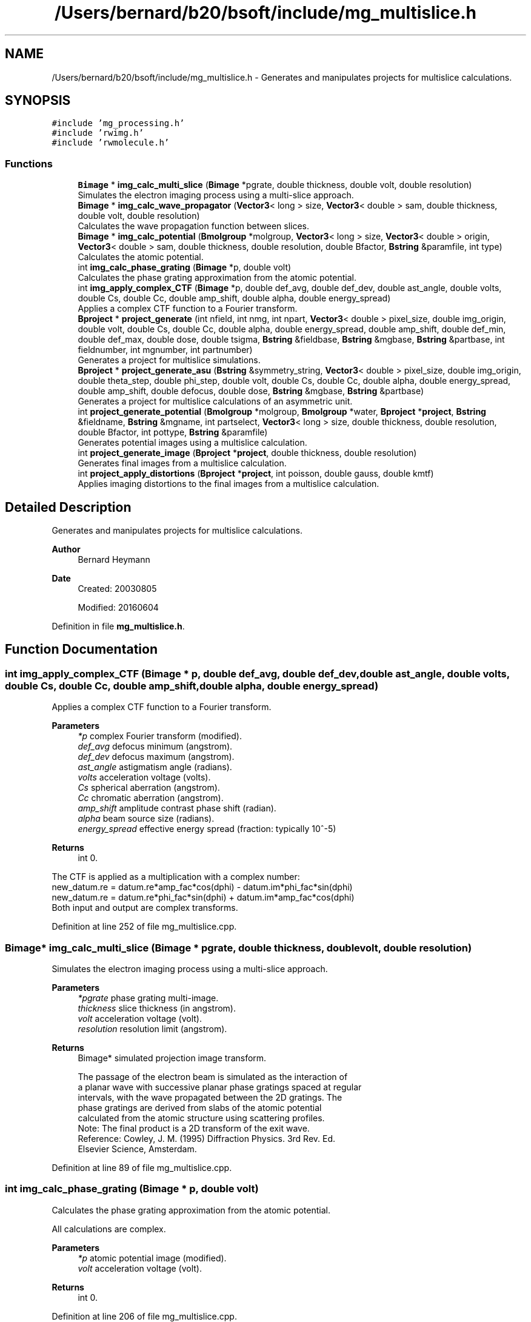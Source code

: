 .TH "/Users/bernard/b20/bsoft/include/mg_multislice.h" 3 "Wed Sep 1 2021" "Version 2.1.0" "Bsoft" \" -*- nroff -*-
.ad l
.nh
.SH NAME
/Users/bernard/b20/bsoft/include/mg_multislice.h \- Generates and manipulates projects for multislice calculations\&.  

.SH SYNOPSIS
.br
.PP
\fC#include 'mg_processing\&.h'\fP
.br
\fC#include 'rwimg\&.h'\fP
.br
\fC#include 'rwmolecule\&.h'\fP
.br

.SS "Functions"

.in +1c
.ti -1c
.RI "\fBBimage\fP * \fBimg_calc_multi_slice\fP (\fBBimage\fP *pgrate, double thickness, double volt, double resolution)"
.br
.RI "Simulates the electron imaging process using a multi-slice approach\&. "
.ti -1c
.RI "\fBBimage\fP * \fBimg_calc_wave_propagator\fP (\fBVector3\fP< long > size, \fBVector3\fP< double > sam, double thickness, double volt, double resolution)"
.br
.RI "Calculates the wave propagation function between slices\&. "
.ti -1c
.RI "\fBBimage\fP * \fBimg_calc_potential\fP (\fBBmolgroup\fP *molgroup, \fBVector3\fP< long > size, \fBVector3\fP< double > origin, \fBVector3\fP< double > sam, double thickness, double resolution, double Bfactor, \fBBstring\fP &paramfile, int type)"
.br
.RI "Calculates the atomic potential\&. "
.ti -1c
.RI "int \fBimg_calc_phase_grating\fP (\fBBimage\fP *p, double volt)"
.br
.RI "Calculates the phase grating approximation from the atomic potential\&. "
.ti -1c
.RI "int \fBimg_apply_complex_CTF\fP (\fBBimage\fP *p, double def_avg, double def_dev, double ast_angle, double volts, double Cs, double Cc, double amp_shift, double alpha, double energy_spread)"
.br
.RI "Applies a complex CTF function to a Fourier transform\&. "
.ti -1c
.RI "\fBBproject\fP * \fBproject_generate\fP (int nfield, int nmg, int npart, \fBVector3\fP< double > pixel_size, double img_origin, double volt, double Cs, double Cc, double alpha, double energy_spread, double amp_shift, double def_min, double def_max, double dose, double tsigma, \fBBstring\fP &fieldbase, \fBBstring\fP &mgbase, \fBBstring\fP &partbase, int fieldnumber, int mgnumber, int partnumber)"
.br
.RI "Generates a project for multislice simulations\&. "
.ti -1c
.RI "\fBBproject\fP * \fBproject_generate_asu\fP (\fBBstring\fP &symmetry_string, \fBVector3\fP< double > pixel_size, double img_origin, double theta_step, double phi_step, double volt, double Cs, double Cc, double alpha, double energy_spread, double amp_shift, double defocus, double dose, \fBBstring\fP &mgbase, \fBBstring\fP &partbase)"
.br
.RI "Generates a project for multislice calculations of an asymmetric unit\&. "
.ti -1c
.RI "int \fBproject_generate_potential\fP (\fBBmolgroup\fP *molgroup, \fBBmolgroup\fP *water, \fBBproject\fP *\fBproject\fP, \fBBstring\fP &fieldname, \fBBstring\fP &mgname, int partselect, \fBVector3\fP< long > size, double thickness, double resolution, double Bfactor, int pottype, \fBBstring\fP &paramfile)"
.br
.RI "Generates potential images using a multislice calculation\&. "
.ti -1c
.RI "int \fBproject_generate_image\fP (\fBBproject\fP *\fBproject\fP, double thickness, double resolution)"
.br
.RI "Generates final images from a multislice calculation\&. "
.ti -1c
.RI "int \fBproject_apply_distortions\fP (\fBBproject\fP *\fBproject\fP, int poisson, double gauss, double kmtf)"
.br
.RI "Applies imaging distortions to the final images from a multislice calculation\&. "
.in -1c
.SH "Detailed Description"
.PP 
Generates and manipulates projects for multislice calculations\&. 


.PP
\fBAuthor\fP
.RS 4
Bernard Heymann 
.RE
.PP
\fBDate\fP
.RS 4
Created: 20030805 
.PP
Modified: 20160604 
.RE
.PP

.PP
Definition in file \fBmg_multislice\&.h\fP\&.
.SH "Function Documentation"
.PP 
.SS "int img_apply_complex_CTF (\fBBimage\fP * p, double def_avg, double def_dev, double ast_angle, double volts, double Cs, double Cc, double amp_shift, double alpha, double energy_spread)"

.PP
Applies a complex CTF function to a Fourier transform\&. 
.PP
\fBParameters\fP
.RS 4
\fI*p\fP complex Fourier transform (modified)\&. 
.br
\fIdef_avg\fP defocus minimum (angstrom)\&. 
.br
\fIdef_dev\fP defocus maximum (angstrom)\&. 
.br
\fIast_angle\fP astigmatism angle (radians)\&. 
.br
\fIvolts\fP acceleration voltage (volts)\&. 
.br
\fICs\fP spherical aberration (angstrom)\&. 
.br
\fICc\fP chromatic aberration (angstrom)\&. 
.br
\fIamp_shift\fP amplitude contrast phase shift (radian)\&. 
.br
\fIalpha\fP beam source size (radians)\&. 
.br
\fIenergy_spread\fP effective energy spread (fraction: typically 10^-5) 
.RE
.PP
\fBReturns\fP
.RS 4
int 0\&.
.RE
.PP
.PP
.nf
The CTF is applied as a multiplication with a complex number:
    new_datum.re = datum.re*amp_fac*cos(dphi) - datum.im*phi_fac*sin(dphi)
    new_datum.re = datum.re*phi_fac*sin(dphi) + datum.im*amp_fac*cos(dphi)
Both input and output are complex transforms.
.fi
.PP
 
.PP
Definition at line 252 of file mg_multislice\&.cpp\&.
.SS "\fBBimage\fP* img_calc_multi_slice (\fBBimage\fP * pgrate, double thickness, double volt, double resolution)"

.PP
Simulates the electron imaging process using a multi-slice approach\&. 
.PP
\fBParameters\fP
.RS 4
\fI*pgrate\fP phase grating multi-image\&. 
.br
\fIthickness\fP slice thickness (in angstrom)\&. 
.br
\fIvolt\fP acceleration voltage (volt)\&. 
.br
\fIresolution\fP resolution limit (angstrom)\&. 
.RE
.PP
\fBReturns\fP
.RS 4
Bimage* simulated projection image transform\&. 
.PP
.nf
The passage of the electron beam is simulated as the interaction of
a planar wave with successive planar phase gratings spaced at regular 
intervals, with the wave propagated between the 2D gratings. The
phase gratings are derived from slabs of the atomic potential 
calculated from the atomic structure using scattering profiles.
Note: The final product is a 2D transform of the exit wave.
Reference: Cowley, J. M. (1995) Diffraction Physics. 3rd Rev. Ed. 
    Elsevier Science, Amsterdam.

.fi
.PP
 
.RE
.PP

.PP
Definition at line 89 of file mg_multislice\&.cpp\&.
.SS "int img_calc_phase_grating (\fBBimage\fP * p, double volt)"

.PP
Calculates the phase grating approximation from the atomic potential\&. 
.PP
.nf
All calculations are complex.

.fi
.PP
 
.PP
\fBParameters\fP
.RS 4
\fI*p\fP atomic potential image (modified)\&. 
.br
\fIvolt\fP acceleration voltage (volt)\&. 
.RE
.PP
\fBReturns\fP
.RS 4
int 0\&. 
.RE
.PP

.PP
Definition at line 206 of file mg_multislice\&.cpp\&.
.SS "\fBBimage\fP* img_calc_potential (\fBBmolgroup\fP * molgroup, \fBVector3\fP< long > size, \fBVector3\fP< double > origin, \fBVector3\fP< double > sam, double thickness, double resolution, double Bfactor, \fBBstring\fP & paramfile, int type)"

.PP
Calculates the atomic potential\&. 
.PP
\fBParameters\fP
.RS 4
\fI*molgroup\fP set of molecules\&. 
.br
\fIsize\fP size of projection image (z = 1)\&. 
.br
\fIorigin\fP origin in x and y\&. 
.br
\fIsam\fP voxel size\&. 
.br
\fIthickness\fP slice thickness (in angstrom)\&. 
.br
\fIresolution\fP resolution limit (angstrom)\&. 
.br
\fIBfactor\fP overall temperature factor\&. 
.br
\fI&paramfile\fP parameter file for atomic scattering coefficients\&. 
.br
\fItype\fP type of potential calculation: 0=reciprocal space, 1=real space, 2=gaussian 
.RE
.PP
\fBReturns\fP
.RS 4
Bimage* complex potential image\&. 
.RE
.PP

.PP
Definition at line 139 of file mg_multislice\&.cpp\&.
.SS "\fBBimage\fP* img_calc_wave_propagator (\fBVector3\fP< long > size, \fBVector3\fP< double > sam, double thickness, double volt, double resolution)"

.PP
Calculates the wave propagation function between slices\&. 
.PP
\fBParameters\fP
.RS 4
\fIsize\fP size of projection image (z = 1)\&. 
.br
\fIsam\fP pixel size in x and y, slice thickness in z\&. 
.br
\fIthickness\fP slice thickness (in angstrom)\&. 
.br
\fIvolt\fP acceleration voltage (volt)\&. 
.br
\fIresolution\fP resolution limit (angstrom)\&. 
.RE
.PP
\fBReturns\fP
.RS 4
Bimage* wave propagation function image\&. 
.RE
.PP

.PP
Definition at line 32 of file mg_multislice\&.cpp\&.
.SS "int project_apply_distortions (\fBBproject\fP * project, int poisson, double gauss, double kmtf)"

.PP
Applies imaging distortions to the final images from a multislice calculation\&. 
.PP
\fBParameters\fP
.RS 4
\fI*project\fP project structure with parameters\&. 
.br
\fIpoisson\fP flag to add Poisson noise\&. 
.br
\fIgauss\fP width of gaussian noise to add (0=no noise)\&. 
.br
\fIkmtf\fP mass transfer decay constant (0=no decay)\&. 
.RE
.PP
\fBReturns\fP
.RS 4
int 0\&. 
.RE
.PP

.PP
Definition at line 675 of file mg_multislice\&.cpp\&.
.SS "\fBBproject\fP* project_generate (int nfield, int nmg, int npart, \fBVector3\fP< double > pixel_size, double img_origin, double volt, double Cs, double Cc, double alpha, double energy_spread, double amp_shift, double def_min, double def_max, double dose, double tsigma, \fBBstring\fP & fieldbase, \fBBstring\fP & mgbase, \fBBstring\fP & partbase, int fieldnumber, int mgnumber, int partnumber)"

.PP
Generates a project for multislice simulations\&. 
.PP
\fBParameters\fP
.RS 4
\fInfield\fP number of fields-of-view\&. 
.br
\fInmg\fP number of micrographs per field-of-view\&. 
.br
\fInpart\fP number of particles per micrograph\&. 
.br
\fIpixel_size\fP micrograph pixel size\&. 
.br
\fIimg_origin\fP image origin within the simulation box\&. 
.br
\fIvolt\fP acceleration voltage (volts)\&. 
.br
\fICs\fP spherical aberration coefficient (angstrom)\&. 
.br
\fICc\fP chromatic aberration coefficient (angstrom)\&. 
.br
\fIalpha\fP beam divergence angle (radians)\&. 
.br
\fIenergy_spread\fP energy spread (relative units)\&. 
.br
\fIamp_shift\fP amplitude contribution phase shift (radian)\&. 
.br
\fIdef_min\fP defocus minimum (angstrom)\&. 
.br
\fIdef_max\fP defocus maximum (angstrom)\&. 
.br
\fIdose\fP electron dose (e/angstrom^2)\&. 
.br
\fItsigma\fP translation standard deviation (pixels)\&. 
.br
\fI&fieldbase\fP field base name\&. 
.br
\fI&mgbase\fP micrograph base name\&. 
.br
\fI&partbase\fP particle image base name\&. 
.br
\fIfieldnumber\fP field-of-view number\&. 
.br
\fImgnumber\fP micrograph number\&. 
.br
\fIpartnumber\fP particle number\&. 
.RE
.PP
\fBReturns\fP
.RS 4
Bproject* project structure\&. 
.RE
.PP

.PP
Definition at line 344 of file mg_multislice\&.cpp\&.
.SS "\fBBproject\fP* project_generate_asu (\fBBstring\fP & symmetry_string, \fBVector3\fP< double > pixel_size, double img_origin, double theta_step, double phi_step, double volt, double Cs, double Cc, double alpha, double energy_spread, double amp_shift, double defocus, double dose, \fBBstring\fP & mgbase, \fBBstring\fP & partbase)"

.PP
Generates a project for multislice calculations of an asymmetric unit\&. 
.PP
\fBParameters\fP
.RS 4
\fI&symmetry_string\fP symmetry designation\&. 
.br
\fIpixel_size\fP micrograph pixel size\&. 
.br
\fIimg_origin\fP image origin within the simulation box\&. 
.br
\fItheta_step\fP step size in theta (radians)\&. 
.br
\fIphi_step\fP step size in phi (radians)\&. 
.br
\fIvolt\fP acceleration voltage (volts)\&. 
.br
\fICs\fP spherical aberration coefficient (angstrom)\&. 
.br
\fICc\fP chromatic aberration coefficient (angstrom)\&. 
.br
\fIalpha\fP beam divergence angle (radians)\&. 
.br
\fIenergy_spread\fP energy spread (relative units)\&. 
.br
\fIamp_shift\fP amplitude contribution (fraction)\&. 
.br
\fIdefocus\fP defocus minimum (angstrom)\&. 
.br
\fIdose\fP electron dose (e/angstrom^2)\&. 
.br
\fI&mgbase\fP micrograph base name\&. 
.br
\fI&partbase\fP particle image base name\&. 
.RE
.PP
\fBReturns\fP
.RS 4
Bproject* project structure\&. 
.RE
.PP

.PP
Definition at line 442 of file mg_multislice\&.cpp\&.
.SS "int project_generate_image (\fBBproject\fP * project, double thickness, double resolution)"

.PP
Generates final images from a multislice calculation\&. 
.PP
\fBParameters\fP
.RS 4
\fI*project\fP project structure with parameters\&. 
.br
\fIthickness\fP thickness of slices for the multislice calculation (angstrom)\&. 
.br
\fIresolution\fP resolution for the multislice calculation (angstrom)\&. 
.RE
.PP
\fBReturns\fP
.RS 4
int 0\&. 
.RE
.PP

.PP
Definition at line 603 of file mg_multislice\&.cpp\&.
.SS "int project_generate_potential (\fBBmolgroup\fP * molgroup, \fBBmolgroup\fP * water, \fBBproject\fP * project, \fBBstring\fP & fieldname, \fBBstring\fP & mgname, int partselect, \fBVector3\fP< long > size, double thickness, double resolution, double Bfactor, int pottype, \fBBstring\fP & paramfile)"

.PP
Generates potential images using a multislice calculation\&. 
.PP
\fBParameters\fP
.RS 4
\fI*molgroup\fP molecule group structure\&. 
.br
\fI*water\fP block of water as solvent\&. 
.br
\fI*project\fP project structure with parameters\&. 
.br
\fI&fieldname\fP selected field name (if '' do all)\&. 
.br
\fI&mgname\fP selected micrograph (if '' do all)\&. 
.br
\fIpartselect\fP selected particle ( if <1 do all)\&. 
.br
\fIsize\fP size of simulation block (angstrom)\&. 
.br
\fIthickness\fP thickness of slices for the multislice calculation (angstrom)\&. 
.br
\fIresolution\fP resolution for the multislice calculation (angstrom)\&. 
.br
\fIBfactor\fP B-factor to apply to the multislice calculation (angstrom^2)\&. 
.br
\fIpottype\fP type of potential to calculate (???)\&. 
.br
\fI&paramfile\fP parameter file for scattering curves (???)\&. 
.RE
.PP
\fBReturns\fP
.RS 4
int 0\&. 
.RE
.PP

.PP
Definition at line 503 of file mg_multislice\&.cpp\&.
.SH "Author"
.PP 
Generated automatically by Doxygen for Bsoft from the source code\&.
